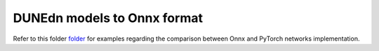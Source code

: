 .. _onnx-intro:

DUNEdn models to Onnx format
============================

.. image:: ../../examples/assets/performance.png
    :alt: Onnx vs PyTorch performance.

Refer to this folder
`folder <https://github.com/marcorossi5/DUNEdn/tree/onnx/examples>`_ for
examples regarding the comparison between Onnx and PyTorch networks
implementation.
